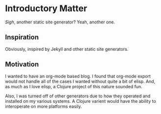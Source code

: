 * Introductory Matter

  /Sigh/, another static site generator? Yeah, another one.

** Inspiration

   Obviously, inspired by Jekyll and other static site generators.

** Motivation

   I wanted to have an org-mode based blog. I found that org-mode
   export would not handle all of the cases I wanted without quite a
   bit of elisp.  And, as much as I love elisp, a Clojure project of
   this nature sounded fun.

   Also, I was turned off of other generators due to how they operated
   and installed on my various systems. A Clojure varient would have
   the ability to interoperate on more platforms easily.


